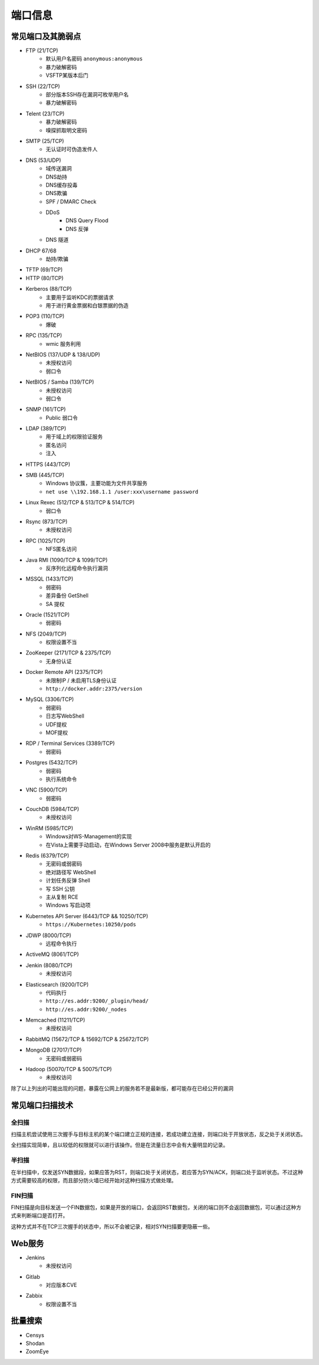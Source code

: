 端口信息
========================================

常见端口及其脆弱点
----------------------------------------
- FTP (21/TCP)
    - 默认用户名密码 ``anonymous:anonymous``
    - 暴力破解密码
    - VSFTP某版本后门
- SSH (22/TCP)
    - 部分版本SSH存在漏洞可枚举用户名
    - 暴力破解密码
- Telent (23/TCP)
    - 暴力破解密码
    - 嗅探抓取明文密码
- SMTP (25/TCP)
    - 无认证时可伪造发件人
- DNS (53/UDP)
    - 域传送漏洞
    - DNS劫持
    - DNS缓存投毒
    - DNS欺骗
    - SPF / DMARC Check
    - DDoS
        - DNS Query Flood
        - DNS 反弹
    - DNS 隧道
- DHCP 67/68
    - 劫持/欺骗
- TFTP (69/TCP)
- HTTP (80/TCP)
- Kerberos (88/TCP)
    - 主要用于监听KDC的票据请求
    - 用于进行黄金票据和白银票据的伪造
- POP3 (110/TCP)
    - 爆破
- RPC (135/TCP)
    - wmic 服务利用
- NetBIOS (137/UDP & 138/UDP)
    - 未授权访问
    - 弱口令
- NetBIOS / Samba (139/TCP)
    - 未授权访问
    - 弱口令
- SNMP (161/TCP)
    - Public 弱口令
- LDAP (389/TCP)
    - 用于域上的权限验证服务
    - 匿名访问
    - 注入
- HTTPS (443/TCP)
- SMB (445/TCP)
    - Windows 协议簇，主要功能为文件共享服务
    - ``net use \\192.168.1.1 /user:xxx\username password``
- Linux Rexec (512/TCP & 513/TCP & 514/TCP)
    - 弱口令
- Rsync (873/TCP)
    - 未授权访问
- RPC (1025/TCP)
    - NFS匿名访问
- Java RMI (1090/TCP & 1099/TCP)
    - 反序列化远程命令执行漏洞
- MSSQL (1433/TCP)
    - 弱密码
    - 差异备份 GetShell
    - SA 提权
- Oracle (1521/TCP)
    - 弱密码
- NFS (2049/TCP)
    - 权限设置不当
- ZooKeeper (2171/TCP & 2375/TCP)
    - 无身份认证
- Docker Remote API (2375/TCP)
    - 未限制IP / 未启用TLS身份认证
    - ``http://docker.addr:2375/version``
- MySQL (3306/TCP)
    - 弱密码
    - 日志写WebShell
    - UDF提权
    - MOF提权
- RDP / Terminal Services (3389/TCP)
    - 弱密码
- Postgres (5432/TCP)
    - 弱密码
    - 执行系统命令
- VNC (5900/TCP)
    - 弱密码
- CouchDB (5984/TCP)
    - 未授权访问
- WinRM (5985/TCP)
    - Windows对WS-Management的实现
    - 在Vista上需要手动启动，在Windows Server 2008中服务是默认开启的
- Redis (6379/TCP)
    - 无密码或弱密码
    - 绝对路径写 WebShell
    - 计划任务反弹 Shell
    - 写 SSH 公钥
    - 主从复制 RCE
    - Windows 写启动项
- Kubernetes API Server (6443/TCP && 10250/TCP)
    - ``https://Kubernetes:10250/pods``
- JDWP (8000/TCP)
    - 远程命令执行
- ActiveMQ (8061/TCP)
- Jenkin (8080/TCP)
    - 未授权访问
- Elasticsearch (9200/TCP)
    - 代码执行
    - ``http://es.addr:9200/_plugin/head/``
    - ``http://es.addr:9200/_nodes``
- Memcached (11211/TCP)
    - 未授权访问
- RabbitMQ (15672/TCP & 15692/TCP & 25672/TCP)
- MongoDB (27017/TCP)
    - 无密码或弱密码
- Hadoop (50070/TCP & 50075/TCP)
    - 未授权访问

除了以上列出的可能出现的问题，暴露在公网上的服务若不是最新版，都可能存在已经公开的漏洞

常见端口扫描技术
----------------------------------------

全扫描
~~~~~~~~~~~~~~~~~~~~~~~~~~~~~~~~~~~~~~~~
扫描主机尝试使用三次握手与目标主机的某个端口建立正规的连接，若成功建立连接，则端口处于开放状态，反之处于关闭状态。

全扫描实现简单，且以较低的权限就可以进行该操作。但是在流量日志中会有大量明显的记录。

半扫描
~~~~~~~~~~~~~~~~~~~~~~~~~~~~~~~~~~~~~~~~
在半扫描中，仅发送SYN数据段，如果应答为RST，则端口处于关闭状态，若应答为SYN/ACK，则端口处于监听状态。不过这种方式需要较高的权限，而且部分防火墙已经开始对这种扫描方式做处理。

FIN扫描
~~~~~~~~~~~~~~~~~~~~~~~~~~~~~~~~~~~~~~~~
FIN扫描是向目标发送一个FIN数据包，如果是开放的端口，会返回RST数据包，关闭的端口则不会返回数据包，可以通过这种方式来判断端口是否打开。

这种方式并不在TCP三次握手的状态中，所以不会被记录，相对SYN扫描要更隐蔽一些。

Web服务
----------------------------------------
- Jenkins
    - 未授权访问
- Gitlab
    - 对应版本CVE
- Zabbix
    - 权限设置不当

批量搜索
----------------------------------------
- Censys
- Shodan
- ZoomEye
